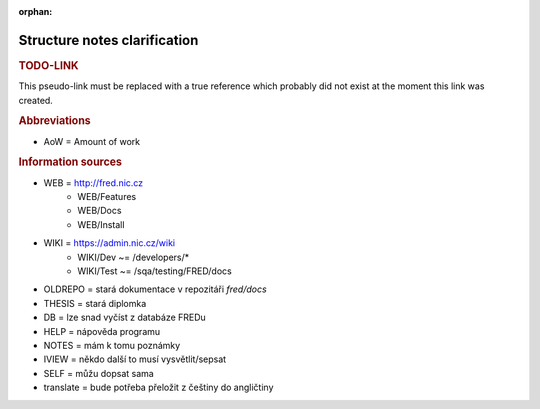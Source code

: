 :orphan:

.. _src:

Structure notes clarification
=============================

.. _todo-link:

.. rubric:: TODO-LINK

This pseudo-link must be replaced with a true reference
which probably did not exist at the moment this link was created.

.. rubric:: Abbreviations

* AoW = Amount of work

.. rubric:: Information sources

* WEB = http://fred.nic.cz
   * WEB/Features
   * WEB/Docs
   * WEB/Install
* WIKI = https://admin.nic.cz/wiki
   * WIKI/Dev ~= /developers/*
   * WIKI/Test ~= /sqa/testing/FRED/docs
* OLDREPO = stará dokumentace v repozitáři `fred/docs`
* THESIS = stará diplomka
* DB = lze snad vyčíst z databáze FREDu
* HELP = nápověda programu
* NOTES = mám k tomu poznámky
* IVIEW = někdo další to musí vysvětlit/sepsat
* SELF = můžu dopsat sama
* translate = bude potřeba přeložit z češtiny do angličtiny
